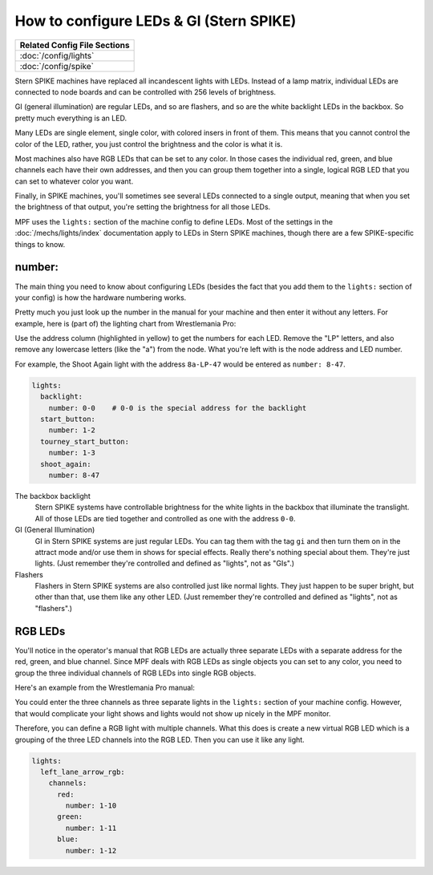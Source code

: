 How to configure LEDs & GI (Stern SPIKE)
========================================

+------------------------------------------------------------------------------+
| Related Config File Sections                                                 |
+==============================================================================+
| :doc:`/config/lights`                                                        |
+------------------------------------------------------------------------------+
| :doc:`/config/spike`                                                         |
+------------------------------------------------------------------------------+

Stern SPIKE machines have replaced all incandescent lights with LEDs. Instead of
a lamp matrix, individual LEDs are connected to node boards and can be controlled
with 256 levels of brightness.

GI (general illumination) are regular LEDs, and so are flashers, and so are the
white backlight LEDs in the backbox. So pretty much everything is an LED.

Many LEDs are single element, single color, with colored insers in front of them.
This means that you cannot control the color of the LED, rather, you just control
the brightness and the color is what it is.

Most machines also have RGB LEDs that can be set to any color. In those cases
the individual red, green, and blue channels each have their own addresses, and
then you can group them together into a single, logical RGB LED that you can
set to whatever color you want.

Finally, in SPIKE machines, you'll sometimes see several LEDs connected to a single
output, meaning that when you set the brightness of that output, you're setting the
brightness for all those LEDs.

MPF uses the ``lights:`` section of the machine config to define LEDs.
Most of the settings in the :doc:`/mechs/lights/index` documentation apply to LEDs
in Stern SPIKE machines, though there are a few SPIKE-specific things to know.

number:
-------

The main thing you need to know about configuring LEDs (besides the fact that you
add them to the ``lights:`` section of your config) is how the hardware
numbering works.

Pretty much you just look up the number in the manual for your machine and then
enter it without any letters. For example, here is (part of) the lighting chart
from Wrestlemania Pro:

.. image:: /hardware/images/spike_light_table.jpg

Use the address column (highlighted in yellow) to get the numbers for each LED.
Remove the "LP" letters, and also remove any lowercase letters (like the "a") from
the node. What you're left with is the node address and LED number.

For example, the Shoot Again light with the address ``8a-LP-47`` would be entered
as ``number: 8-47``.

.. code-block:: mpf-config

   lights:
     backlight:
       number: 0-0    # 0-0 is the special address for the backlight
     start_button:
       number: 1-2
     tourney_start_button:
       number: 1-3
     shoot_again:
       number: 8-47

The backbox backlight
   Stern SPIKE systems have controllable brightness for the white lights in the backbox
   that illuminate the translight. All of those LEDs are tied together and controlled
   as one with the address ``0-0``.

GI (General Illumination)
   GI in Stern SPIKE systems are just regular LEDs. You can tag them with the tag ``gi``
   and then turn them on in the attract mode and/or use them in shows for special effects.
   Really there's nothing special about them. They're just lights. (Just remember they're
   controlled and defined as "lights", not as "GIs".)

Flashers
   Flashers in Stern SPIKE systems are also controlled just like normal lights. They just
   happen to be super bright, but other than that, use them like any other LED. (Just
   remember they're controlled and defined as "lights", not as "flashers".)

RGB LEDs
--------

You'll notice in the operator's manual that RGB LEDs are actually three separate
LEDs with a separate address for the red, green, and blue channel. Since MPF deals
with RGB LEDs as single objects you can set to any color, you need to group the
three individual channels of RGB LEDs into single RGB objects.

Here's an example from the Wrestlemania Pro manual:


.. image:: /hardware/images/spike_rgb_light_table.jpg

You could enter the three channels as three separate lights in the ``lights:`` section
of your machine config. However, that would complicate your light shows and lights
would not show up nicely in the MPF monitor.

Therefore, you can define a RGB light with multiple channels.
What this does is create a new virtual RGB LED which is a grouping of the three LED
channels into the RGB LED. Then you can use it like any light.

.. code-block:: mpf-config

   lights:
     left_lane_arrow_rgb:
       channels:
         red:
           number: 1-10
         green:
           number: 1-11
         blue:
           number: 1-12

